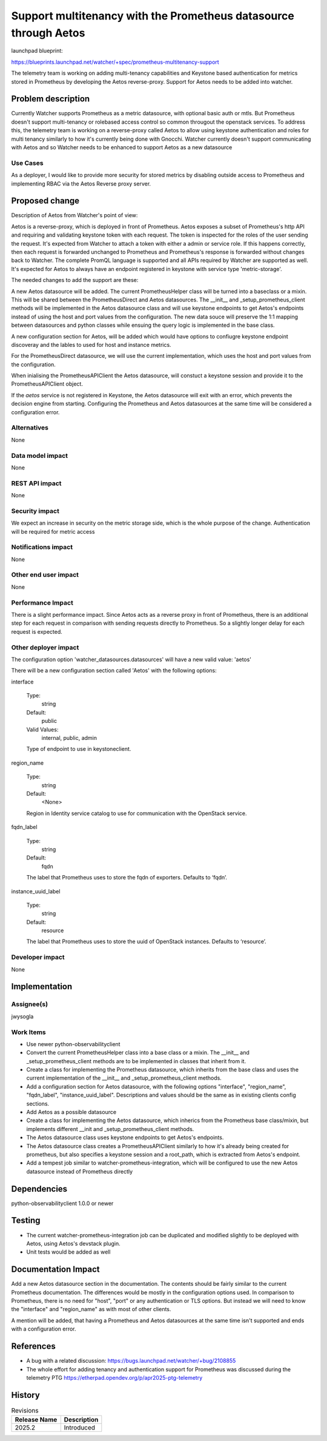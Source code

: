 ..
 This work is licensed under a Creative Commons Attribution 3.0 Unported
 License.

 http://creativecommons.org/licenses/by/3.0/legalcode

=================================================================
Support multitenancy with the Prometheus datasource through Aetos
=================================================================

launchpad blueprint:

https://blueprints.launchpad.net/watcher/+spec/prometheus-multitenancy-support

The telemetry team is working on adding multi-tenancy capabilities and Keystone
based authentication for metrics stored in Prometheus by developing the Aetos
reverse-proxy. Support for Aetos needs to be added into watcher.

Problem description
===================

Currently Watcher supports Prometheus as a metric datasource, with optional
basic auth or mtls. But Prometheus doesn't support multi-tenancy or rolebased
access control so common througout the openstack services.
To address this, the telemetry team is working on a reverse-proxy called Aetos
to allow using keystone authentication and roles for multi tenancy similarly
to how it's currently being done with Gnocchi. Watcher currently doesn't
support communicating with Aetos and so Watcher needs to be enhanced to
support Aetos as a new datasource

Use Cases
---------

As a deployer, I would like to provide more security for stored metrics by
disabling outside access to Prometheus and implementing RBAC via the Aetos
Reverse proxy server.

Proposed change
===============

Description of Aetos from Watcher's point of view:

Aetos is a reverse-proxy, which is deployed in front of Prometheus. Aetos
exposes a subset of Prometheus's http API and requiring and validating keystone
token with each request. The token is inspected for the roles of the user
sending the request. It's expected from Watcher to attach a token with either
a admin or service role. If this happens correctly, then each request is
forwarded unchanged to Prometheus and Prometheus's response is forwarded
without changes back to Watcher. The complete PromQL language is supported
and all APIs required by Watcher are supported as well. It's expected for Aetos
to always have an endpoint registered in keystone with service type
'metric-storage'.

The needed changes to add the support are these:

A new Aetos datasource will be added.
The current PrometheusHelper class will be turned into a baseclass or a
mixin. This will be shared between the PrometheusDirect and Aetos
datasources.
The __init__ and _setup_prometheus_client methods will
be implemented in the Aetos datasource class and will use keystone endpoints
to get Aetos's endpoints instead of using the host and port values from the
configuration.
The new data souce will preserve the 1:1 mapping between datasources and
python classes while ensuing the query logic is implemented in the base class.

A new configuration section for Aetos, will be added which would have options
to confiugre keystone endpoint discoveray and the lables to used for host
and instance metrics.

For the PrometheusDirect datasource, we will use the current implementation,
which uses the host and port values from the configuration.

When inialising the PrometheusAPIClient the Aetos datasource,
will constuct a keystone session and provide it to the PrometheusAPIClient
object.

If the `aetos` service is not registered in Keystone, the Aetos datasource
will exit with an error, which prevents the decision engine from starting.
Configuring the Prometheus and Aetos datasources at the same time
will be considered a configuration error.

Alternatives
------------

None

Data model impact
-----------------

None

REST API impact
---------------

None

Security impact
---------------

We expect an increase in security on the metric storage side, which is the
whole purpose of the change. Authentication will be required for metric access

Notifications impact
--------------------

None

Other end user impact
---------------------

None

Performance Impact
------------------

There is a slight performance impact. Since Aetos acts as a reverse proxy
in front of Prometheus, there is an additional step for each request in
comparison with sending requests directly to Prometheus. So a slightly longer
delay for each request is expected.

Other deployer impact
---------------------

The configuration option 'watcher_datasources.datasources' will have a new
valid value: 'aetos'

There will be a new configuration section called 'Aetos' with the following
options:

interface

    Type:
        string
    Default:
        public
    Valid Values:
        internal, public, admin

    Type of endpoint to use in keystoneclient.

region_name

    Type:
        string
    Default:
        <None>

    Region in Identity service catalog to use for communication with the
    OpenStack service.


fqdn_label

    Type:
        string
    Default:
        fqdn

    The label that Prometheus uses to store the fqdn of exporters. Defaults
    to ‘fqdn’.

instance_uuid_label

    Type:
        string
    Default:
        resource

    The label that Prometheus uses to store the uuid of OpenStack instances.
    Defaults to ‘resource’.

Developer impact
----------------

None

Implementation
==============

Assignee(s)
-----------

jwysogla

Work Items
----------

* Use newer python-observabilityclient
* Convert the current PrometheusHelper class into a base class or a mixin.
  The __init__ and _setup_prometheus_client methods are to be implemented
  in classes that inherit from it.
* Create a class for implementing the Prometheus datasource, which
  inherits from the base class and uses the current implementation
  of the __init__ and _setup_prometheus_client methods.
* Add a configuration section for Aetos datasource, with the following options
  "interface", "region_name", "fqdn_label", "instance_uuid_label".
  Descriptions and values should be the same as in existing clients config
  sections.
* Add Aetos as a possible datasource
* Create a class for implementing the Aetos datasource, which inherics from
  the Prometheus base class/mixin, but implements different __init and
  _setup_prometheus_client methods.
* The Aetos datasource class uses keystone endpoints to get Aetos's endpoints.
* The Aetos datasource class creates a PrometheusAPIClient similarly to how
  it's already being created for prometheus, but
  also specifies a keystone session and a root_path, which is extracted from
  Aetos's endpoint.
* Add a tempest job similar to watcher-prometheus-integration, which will
  be configured to use the new Aetos datasource instead of Prometheus directly

Dependencies
============

python-observabilityclient 1.0.0 or newer

Testing
=======

* The current watcher-prometheus-integration job can be duplicated and
  modified slightly to be deployed with Aetos, using Aetos's devstack plugin.

* Unit tests would be added as well

Documentation Impact
====================

Add a new Aetos datasource section in the documentation. The contents should
be fairly similar to the current Prometheus documentation. The differences
would be mostly in the configuration options used. In comparison to
Prometheus, there is no need for "host", "port" or any authentication
or TLS options. But instead we will need to know the "interface" and
"region_name" as with most of other clients.

A mention will be added, that having a Prometheus and Aetos datasources at
the same time isn't supported and ends with a configuration error.


References
==========

* A bug with a related discussion: https://bugs.launchpad.net/watcher/+bug/2108855
* The whole effort for adding tenancy and authentication support for
  Prometheus was discussed during the telemetry PTG
  https://etherpad.opendev.org/p/apr2025-ptg-telemetry

History
=======

.. list-table:: Revisions
   :header-rows: 1

   * - Release Name
     - Description
   * - 2025.2
     - Introduced
